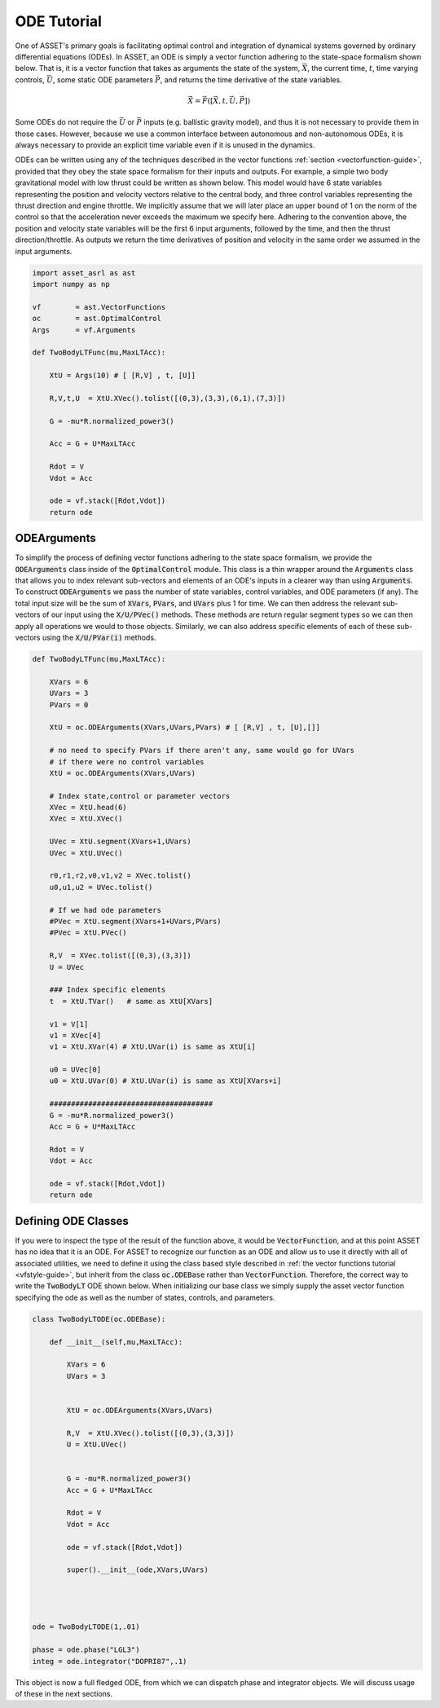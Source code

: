 .. _ode-guide:

ODE Tutorial
============

One of ASSET's primary goals is facilitating optimal control and integration of dynamical systems governed by ordinary differential equations (ODEs).
In ASSET, an ODE is simply a vector function adhering to the state-space formalism shown below. 
That is, it is a vector function that takes as arguments the state of the system, :math:`\vec{X}`, the current time,
:math:`t`, time varying controls, :math:`\vec{U}`, some static ODE parameters :math:`\vec{P}`, and returns the time derivative of the state variables. 

.. math::

    \begin{equation}
    \dot{\vec{X}} = \vec{F}([\vec{X},t,\vec{U},\vec{P}])
    \end{equation}


Some ODEs do not require the :math:`\vec{U}` or :math:`\vec{P}` inputs (e.g. ballistic gravity model), and thus it is not necessary to provide them in those cases. 
However, because we use a common interface between autonomous and non-autonomous ODEs, it is always necessary to provide 
an explicit time variable even if it is unused in the dynamics. 


ODEs can be written using any of the techniques described in the vector functions
:ref:`section <vectorfunction-guide>`, provided that they obey the state space formalism for their inputs and outputs. 
For example, a simple two body gravitational model with low thrust could be written as shown 
below. This model would have 6 state variables representing the position and velocity vectors
relative to the central body, and three control variables representing the thrust direction and engine throttle.
We implicitly assume that we will later place an upper bound of 1 on the norm of the control so that the acceleration
never exceeds the maximum we specify here. Adhering to the convention above, the position and velocity state variables will be
the first 6 input arguments, followed by the time, and then the thrust direction/throttle. As outputs we return
the time derivatives of position and velocity in the same order we assumed in the input arguments.


.. code-block:: python

    import asset_asrl as ast
    import numpy as np

    vf        = ast.VectorFunctions
    oc        = ast.OptimalControl
    Args      = vf.Arguments

    def TwoBodyLTFunc(mu,MaxLTAcc):
    
        XtU = Args(10) # [ [R,V] , t, [U]]
    
        R,V,t,U  = XtU.XVec().tolist([(0,3),(3,3),(6,1),(7,3)])
    
        G = -mu*R.normalized_power3()
    
        Acc = G + U*MaxLTAcc
    
        Rdot = V
        Vdot = Acc
    
        ode = vf.stack([Rdot,Vdot])
        return ode

ODEArguments
############

To simplify the process of defining vector functions adhering to the state space
formalism, we provide the :code:`ODEArguments` class inside of the :code:`OptimalControl` module.
This class is a thin wrapper around the :code:`Arguments` class that allows you to index relevant
sub-vectors and elements of an ODE's inputs in a clearer way than using :code:`Arguments`. To construct 
:code:`ODEArguments` we pass the number of state variables, control variables, and ODE parameters (if
any). The total input size will be the sum of :code:`XVars`, :code:`PVars`, and :code:`UVars` plus 1 for time. We can then
address the relevant sub-vectors of our input using the :code:`X/U/PVec()` methods. These methods are return regular
segment types so we can then apply all operations we would to those objects. Similarly, we can also address
specific elements of each of these sub-vectors using the :code:`X/U/PVar(i)` methods.

.. code-block:: python

    def TwoBodyLTFunc(mu,MaxLTAcc):
    
        XVars = 6
        UVars = 3
        PVars = 0
    
        XtU = oc.ODEArguments(XVars,UVars,PVars) # [ [R,V] , t, [U],[]]
    
        # no need to specify PVars if there aren't any, same would go for UVars
        # if there were no control variables
        XtU = oc.ODEArguments(XVars,UVars) 
        
        # Index state,control or parameter vectors
        XVec = XtU.head(6)
        XVec = XtU.XVec()
    
        UVec = XtU.segment(XVars+1,UVars)
        UVec = XtU.UVec()
    
        r0,r1,r2,v0,v1,v2 = XVec.tolist()
        u0,u1,u2 = UVec.tolist()
    
        # If we had ode parameters
        #PVec = XtU.segment(XVars+1+UVars,PVars)
        #PVec = XtU.PVec()
    
        R,V  = XVec.tolist([(0,3),(3,3)])
        U = UVec
    
        ### Index specific elements 
        t  = XtU.TVar()   # same as XtU[XVars]
    
        v1 = V[1]
        v1 = XVec[4]
        v1 = XtU.XVar(4) # XtU.UVar(i) is same as XtU[i]
    
        u0 = UVec[0]
        u0 = XtU.UVar(0) # XtU.UVar(i) is same as XtU[XVars+i]
    
        ######################################
        G = -mu*R.normalized_power3()
        Acc = G + U*MaxLTAcc
    
        Rdot = V
        Vdot = Acc
    
        ode = vf.stack([Rdot,Vdot])
        return ode




Defining ODE Classes
####################

If you were to inspect the type of the result of the function above, it would
be :code:`VectorFunction`, and at this point ASSET has no idea that it is an ODE.
For ASSET to recognize our function as an ODE and allow us to use it directly with
all of associated utilities, we need to define it using the class
based style described in :ref:`the vector functions tutorial <vfstyle-guide>`, but inherit from the class :code:`oc.ODEBase`
rather than :code:`VectorFunction`. Therefore, the correct way to write the :code:`TwoBodyLT` ODE shown below.
When initializing our base class we simply supply the asset vector function specifying
the ode as well as the number of states, controls, and parameters.

.. code-block:: python

    class TwoBodyLTODE(oc.ODEBase):
    
        def __init__(self,mu,MaxLTAcc):
        
            XVars = 6
            UVars = 3
        
        
            XtU = oc.ODEArguments(XVars,UVars)
        
            R,V  = XtU.XVec().tolist([(0,3),(3,3)])
            U = XtU.UVec()
        
        
            G = -mu*R.normalized_power3()
            Acc = G + U*MaxLTAcc
        
            Rdot = V
            Vdot = Acc
        
            ode = vf.stack([Rdot,Vdot])
        
            super().__init__(ode,XVars,UVars)
        


        
    ode = TwoBodyLTODE(1,.01)

    phase = ode.phase("LGL3")
    integ = ode.integrator("DOPRI87",.1)

    

This object is now a full fledged ODE, from which we can dispatch phase and integrator
objects. We will discuss usage of these in the next sections.